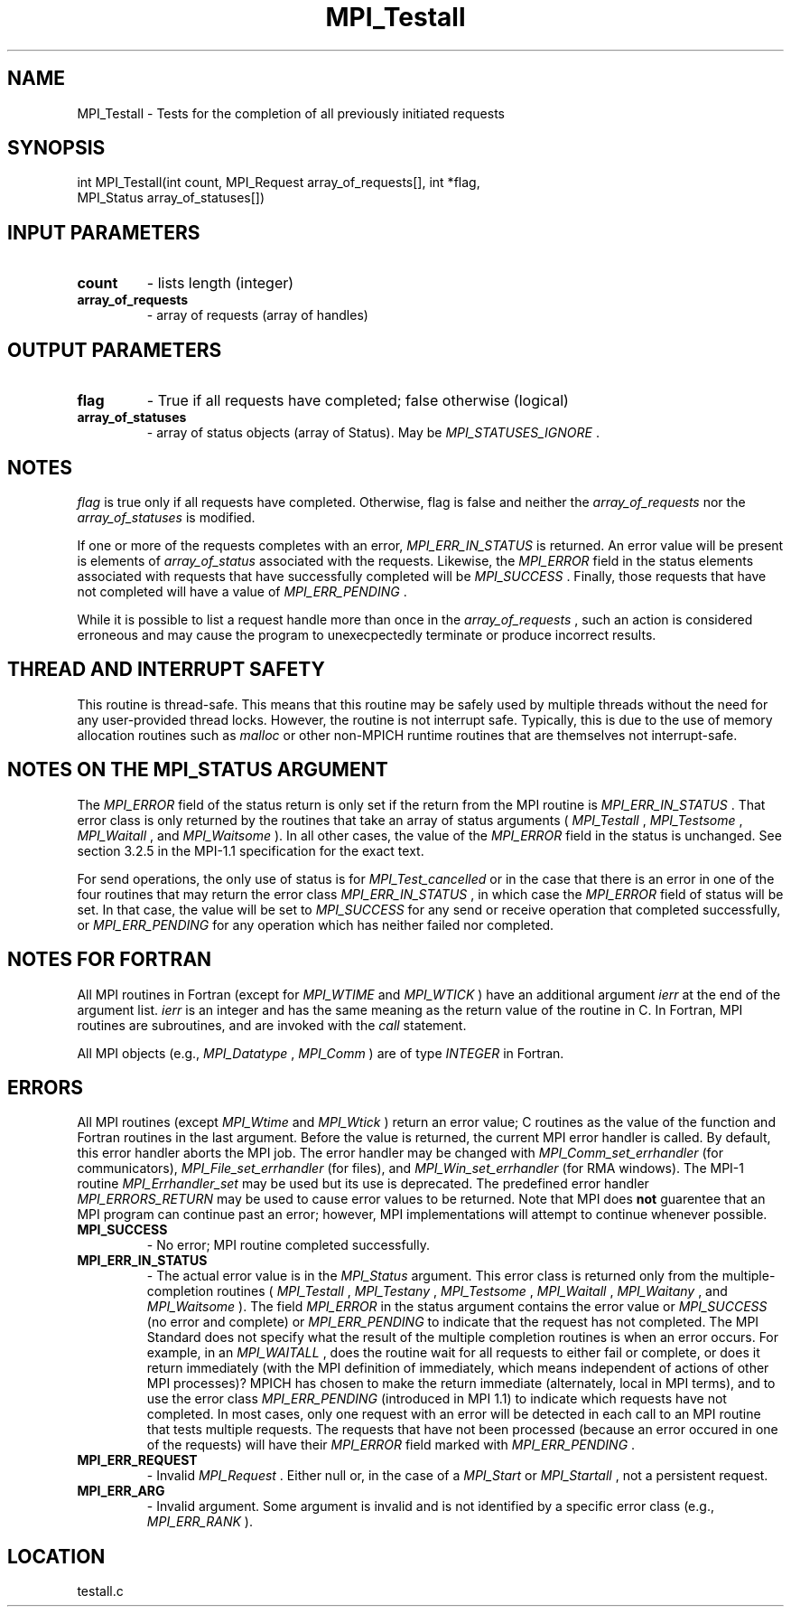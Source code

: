 .TH MPI_Testall 3 "9/17/2009" " " "MPI"
.SH NAME
MPI_Testall \-  Tests for the completion of all previously initiated requests 
.SH SYNOPSIS
.nf
int MPI_Testall(int count, MPI_Request array_of_requests[], int *flag, 
               MPI_Status array_of_statuses[])
.fi
.SH INPUT PARAMETERS
.PD 0
.TP
.B count 
- lists length (integer) 
.PD 1
.PD 0
.TP
.B array_of_requests 
- array of requests (array of handles) 
.PD 1

.SH OUTPUT PARAMETERS
.PD 0
.TP
.B flag 
- True if all requests have completed; false otherwise (logical) 
.PD 1
.PD 0
.TP
.B array_of_statuses 
- array of status objects (array of Status).  May be
.I MPI_STATUSES_IGNORE
\&.

.PD 1

.SH NOTES
.I flag
is true only if all requests have completed.  Otherwise, flag is
false and neither the 
.I array_of_requests
nor the 
.I array_of_statuses
is
modified.

If one or more of the requests completes with an error, 
.I MPI_ERR_IN_STATUS
is
returned.  An error value will be present is elements of 
.I array_of_status
associated with the requests.  Likewise, the 
.I MPI_ERROR
field in the status
elements associated with requests that have successfully completed will be
.I MPI_SUCCESS
\&.
Finally, those requests that have not completed will have a
value of 
.I MPI_ERR_PENDING
\&.


While it is possible to list a request handle more than once in the
.I array_of_requests
, such an action is considered erroneous and may cause the
program to unexecpectedly terminate or produce incorrect results.

.SH THREAD AND INTERRUPT SAFETY

This routine is thread-safe.  This means that this routine may be
safely used by multiple threads without the need for any user-provided
thread locks.  However, the routine is not interrupt safe.  Typically,
this is due to the use of memory allocation routines such as 
.I malloc
or other non-MPICH runtime routines that are themselves not interrupt-safe.

.SH NOTES ON THE MPI_STATUS ARGUMENT

The 
.I MPI_ERROR
field of the status return is only set if
the return from the MPI routine is 
.I MPI_ERR_IN_STATUS
\&.
That error class
is only returned by the routines that take an array of status arguments
(
.I MPI_Testall
, 
.I MPI_Testsome
, 
.I MPI_Waitall
, and 
.I MPI_Waitsome
).  In
all other cases, the value of the 
.I MPI_ERROR
field in the status is
unchanged.  See section 3.2.5 in the MPI-1.1 specification for the
exact text.

For send operations, the only use of status is for 
.I MPI_Test_cancelled
or
in the case that there is an error in one of the four routines that
may return the error class 
.I MPI_ERR_IN_STATUS
, in which case the
.I MPI_ERROR
field of status will be set.  In that case, the value
will be set to 
.I MPI_SUCCESS
for any send or receive operation that completed
successfully, or 
.I MPI_ERR_PENDING
for any operation which has neither
failed nor completed.

.SH NOTES FOR FORTRAN
All MPI routines in Fortran (except for 
.I MPI_WTIME
and 
.I MPI_WTICK
) have
an additional argument 
.I ierr
at the end of the argument list.  
.I ierr
is an integer and has the same meaning as the return value of the routine
in C.  In Fortran, MPI routines are subroutines, and are invoked with the
.I call
statement.

All MPI objects (e.g., 
.I MPI_Datatype
, 
.I MPI_Comm
) are of type 
.I INTEGER
in Fortran.

.SH ERRORS

All MPI routines (except 
.I MPI_Wtime
and 
.I MPI_Wtick
) return an error value;
C routines as the value of the function and Fortran routines in the last
argument.  Before the value is returned, the current MPI error handler is
called.  By default, this error handler aborts the MPI job.  The error handler
may be changed with 
.I MPI_Comm_set_errhandler
(for communicators),
.I MPI_File_set_errhandler
(for files), and 
.I MPI_Win_set_errhandler
(for
RMA windows).  The MPI-1 routine 
.I MPI_Errhandler_set
may be used but
its use is deprecated.  The predefined error handler
.I MPI_ERRORS_RETURN
may be used to cause error values to be returned.
Note that MPI does 
.B not
guarentee that an MPI program can continue past
an error; however, MPI implementations will attempt to continue whenever
possible.

.PD 0
.TP
.B MPI_SUCCESS 
- No error; MPI routine completed successfully.
.PD 1
.PD 0
.TP
.B MPI_ERR_IN_STATUS 
- The actual error value is in the 
.I MPI_Status
argument.
This error class is returned only from the multiple-completion routines
(
.I MPI_Testall
, 
.I MPI_Testany
, 
.I MPI_Testsome
, 
.I MPI_Waitall
, 
.I MPI_Waitany
,
and 
.I MPI_Waitsome
).  The field 
.I MPI_ERROR
in the status argument
contains the error value or 
.I MPI_SUCCESS
(no error and complete) or
.I MPI_ERR_PENDING
to indicate that the request has not completed.
.PD 1
The MPI Standard does not specify what the result of the multiple
completion routines is when an error occurs.  For example, in an
.I MPI_WAITALL
, does the routine wait for all requests to either fail or
complete, or does it return immediately (with the MPI definition of
immediately, which means independent of actions of other MPI processes)?
MPICH has chosen to make the return immediate (alternately, local in MPI
terms), and to use the error class 
.I MPI_ERR_PENDING
(introduced in MPI 1.1)
to indicate which requests have not completed.  In most cases, only
one request with an error will be detected in each call to an MPI routine
that tests multiple requests.  The requests that have not been processed
(because an error occured in one of the requests) will have their
.I MPI_ERROR
field marked with 
.I MPI_ERR_PENDING
\&.

.PD 0
.TP
.B MPI_ERR_REQUEST 
- Invalid 
.I MPI_Request
\&.
Either null or, in the case of a
.I MPI_Start
or 
.I MPI_Startall
, not a persistent request.
.PD 1
.PD 0
.TP
.B MPI_ERR_ARG 
- Invalid argument.  Some argument is invalid and is not
identified by a specific error class (e.g., 
.I MPI_ERR_RANK
).
.PD 1
.SH LOCATION
testall.c
